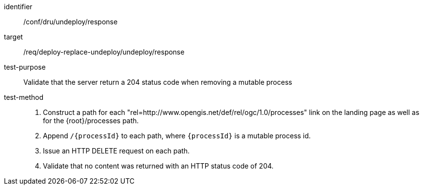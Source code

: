 [[ats_dru_undeploy_response]]

[abstract_test]
====
[%metadata]
identifier:: /conf/dru/undeploy/response
target:: /req/deploy-replace-undeploy/undeploy/response
test-purpose:: Validate that the server return a 204 status code when removing a mutable process
test-method::
+
--
1. Construct a path for each "rel=http://www.opengis.net/def/rel/ogc/1.0/processes" link on the landing page as well as for the {root}/processes path.

2. Append `/{processId}` to each path, where `{processId}` is a mutable process id.

3. Issue an HTTP DELETE request on each path.

3. Validate that no content was returned with an HTTP status code of 204.
--
====

